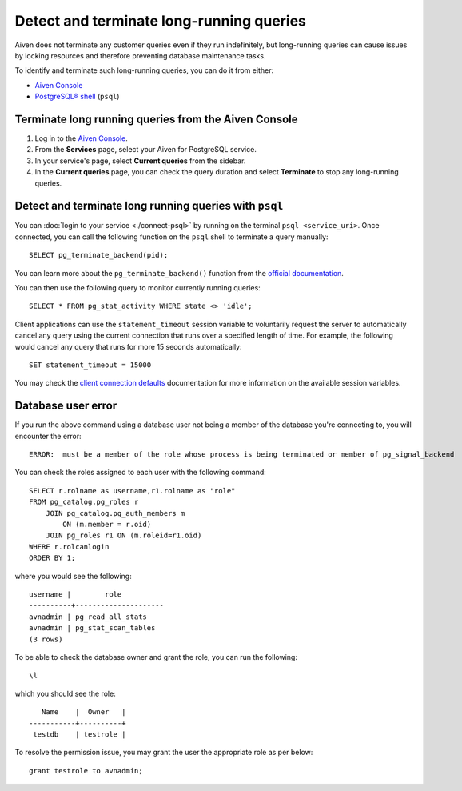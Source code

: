 Detect and terminate long-running queries
=========================================

Aiven does not terminate any customer queries even if they run indefinitely, but long-running queries can cause issues by locking resources and therefore preventing database maintenance tasks.

To identify and terminate such long-running queries, you can do it from either:

* `Aiven Console <https://console.aiven.io>`__
* `PostgreSQL® shell <https://www.postgresql.org/docs/current/app-psql.html>`_ (``psql``)


Terminate long running queries from the Aiven Console
-----------------------------------------------------

1. Log in to the `Aiven Console <https://console.aiven.io/>`_.
2. From the **Services** page, select your Aiven for PostgreSQL service.
3. In your service's page, select **Current queries** from the sidebar.
4. In the **Current queries** page, you can check the query duration and select **Terminate** to stop any long-running queries.

Detect and terminate long running queries with ``psql``
-------------------------------------------------------

You can :doc:`login to your service <./connect-psql>`  by running on the terminal ``psql <service_uri>``.  Once connected, you can call the following function on the ``psql`` shell to terminate a query manually::

    SELECT pg_terminate_backend(pid);


You can learn more about the ``pg_terminate_backend()`` function from the `official documentation <https://www.postgresql.org/docs/current/functions-admin.html>`_.

You can then use the following query to monitor currently running queries::

    SELECT * FROM pg_stat_activity WHERE state <> 'idle';

Client applications can use the ``statement_timeout`` session variable to voluntarily request the server to automatically cancel any query using the current connection that runs over a specified length of time. For example, the following would cancel any query that runs for more 15 seconds automatically::

    SET statement_timeout = 15000

You may check the `client connection defaults <https://www.postgresql.org/docs/current/runtime-config-client.html>`_ documentation for more information on the available session variables.

Database user error
-------------------

If you run the above command using a database user not being a member of the database you're connecting to, you will encounter the error::

    ERROR:  must be a member of the role whose process is being terminated or member of pg_signal_backend

You can check the roles assigned to each user with the following command::

    SELECT r.rolname as username,r1.rolname as "role"
    FROM pg_catalog.pg_roles r 
        JOIN pg_catalog.pg_auth_members m
            ON (m.member = r.oid)
        JOIN pg_roles r1 ON (m.roleid=r1.oid)
    WHERE r.rolcanlogin
    ORDER BY 1;

where you would see the following::

    username |        role
    ----------+---------------------
    avnadmin | pg_read_all_stats
    avnadmin | pg_stat_scan_tables
    (3 rows)

To be able to check the database owner and grant the role, you can run the following::

    \l

which you should see the role::

       Name    |  Owner   |
    -----------+----------+
     testdb    | testrole |
    
To resolve the permission issue, you may grant the user the appropriate role as per below::

    grant testrole to avnadmin;
